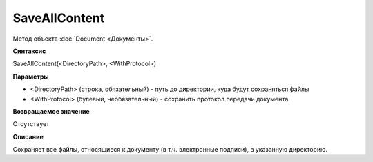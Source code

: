 ﻿SaveAllContent
==============

Метод объекта :doc:`Document <Документы>`.

**Синтаксис**

SaveAllContent(<DirectoryPath>, <WithProtocol>)

**Параметры**

-  <DirectoryPath> (строка, обязательный) - путь до директории, куда
   будут сохраняться файлы
-  <WithProtocol> (булевый, необязательный) - сохранить протокол
   передачи документа

**Возвращаемое значение**

Отсутствует

**Описание**

Сохраняет все файлы, относящиеся к документу (в т.ч. электронные
подписи), в указанную директорию.
